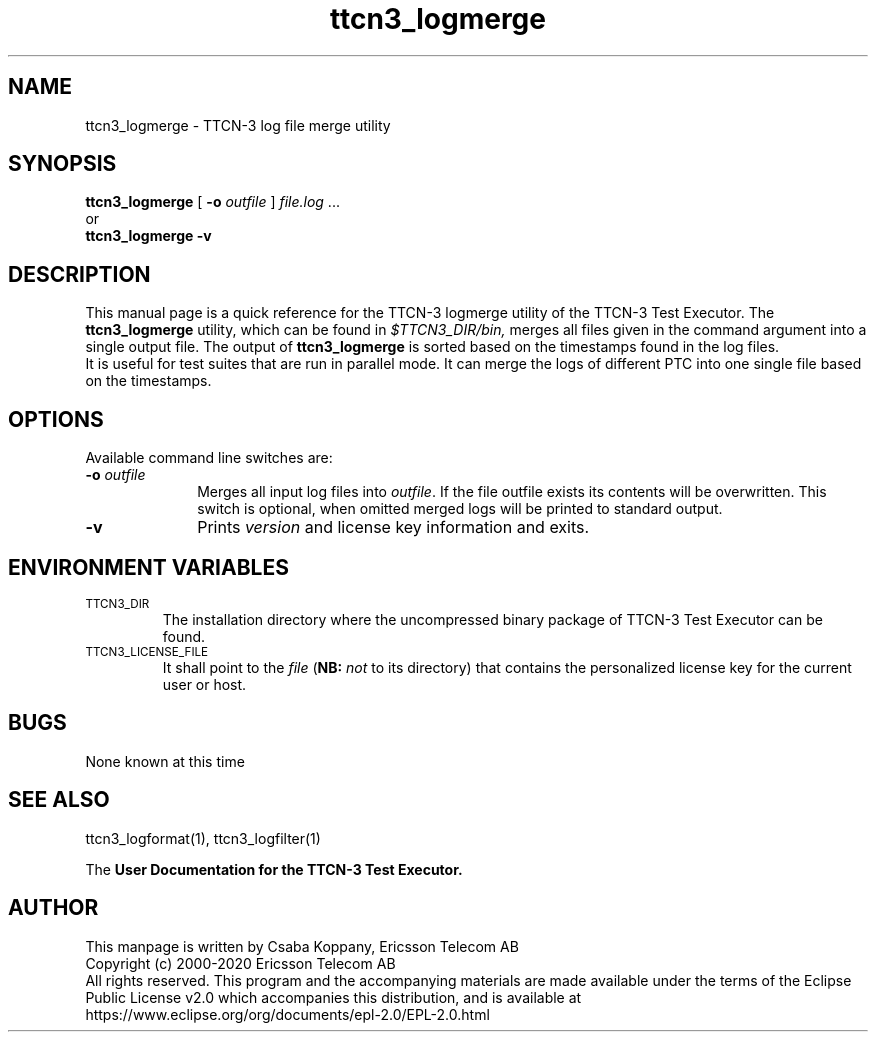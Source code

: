 .TH ttcn3_logmerge 1 "May 2020" "Ericsson Telecom AB" "TTCN-3 Tools"
.SH NAME
ttcn3_logmerge \- TTCN-3 log file merge utility
.SH SYNOPSIS
.B ttcn3_logmerge
.RB "[\| " \-o
.IR "outfile" " \|]"
.IR file.log " ..."
.br
or
.br
.B ttcn3_logmerge
.B \-v
.SH DESCRIPTION
This manual page is a quick reference for the TTCN-3 logmerge utility of
the TTCN-3 Test Executor. The 
.B ttcn3_logmerge
utility, which can be found in 
.I $TTCN3_DIR/bin,
merges all files given in the command argument into a single output file.
The output of
.B ttcn3_logmerge
is sorted based on the timestamps found in the log files.
.br
It is useful for test suites that are run in parallel mode. It can merge the
logs of different PTC into one single file based on the timestamps.
.SH OPTIONS
Available command line switches are:
.TP 10
.BI \-o " outfile"
Merges all input log files into 
.IR outfile "."
If the file outfile exists its contents will be overwritten. This switch is
optional, when omitted merged logs will be printed to standard output.
.TP
.B \-v
Prints
.I version
and license key information and exits.
.SH ENVIRONMENT VARIABLES
.TP
.SM
TTCN3_DIR
The installation directory where the uncompressed binary package of
TTCN-3 Test Executor can be found.
.TP
.SM
TTCN3_LICENSE_FILE
It shall point to the
.I file
.RB ( NB:
.I not
to its directory) that contains the personalized license key for the
current user or host.
.SH BUGS
None known at this time
.LP
.SH SEE ALSO
ttcn3_logformat(1), ttcn3_logfilter(1)
.LP
The
.B User Documentation for the TTCN-3
.B Test Executor.
.SH AUTHOR
This manpage is written by Csaba Koppany, Ericsson Telecom AB
.br
Copyright (c) 2000-2020 Ericsson Telecom AB
.br
All rights reserved. This program and the accompanying materials
are made available under the terms of the Eclipse Public License v2.0
which accompanies this distribution, and is available at
.br
https://www.eclipse.org/org/documents/epl-2.0/EPL-2.0.html
